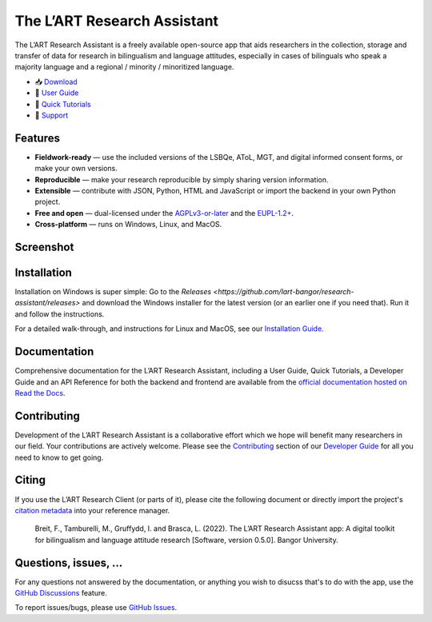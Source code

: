 The L’ART Research Assistant |appicon|
======================================

The L’ART Research Assistant is a freely available open-source app
that aids researchers in the collection, storage and transfer of
data for research in bilingualism and language attitudes, especially
in cases of bilinguals who speak a majority language and a regional
/ minority / minoritized language.


* 📥 `Download <https://github.com/lart-bangor/research-assistant/releases>`_
* 🧭 `User Guide <https://research-assistant.readthedocs.io/en/latest/users/index.html>`_
* 📜 `Quick Tutorials <https://research-assistant.readthedocs.io/en/latest/tutorials/index.html>`_
* 🛟 `Support <https://github.com/lart-bangor/research-assistant/discussions>`_


Features
--------

* **Fieldwork-ready** — use the included versions of the LSBQe, AToL, MGT, and digital informed consent forms, or make your own versions.
* **Reproducible** — make your research reproducible by simply sharing version information.
* **Extensible** — contribute with JSON, Python, HTML and JavaScript or import the backend in your own Python project.
* **Free and open** — dual-licensed under the `AGPLv3-or-later <https://www.gnu.org/licenses/agpl-3.0.en.html>`_ and the `EUPL-1.2+ <https://commission.europa.eu/content/european-union-public-licence_en>`_.
* **Cross-platform** — runs on Windows, Linux, and MacOS.

Screenshot
----------

.. image:: https://repository-images.githubusercontent.com/458875402/562a6dea-f501-4086-a192-63ab34d5823d

Installation
------------

Installation on Windows is super simple:
Go to the `Releases <https://github.com/lart-bangor/research-assistant/releases>` and download the
Windows installer for the latest version (or an earlier one if you need that).
Run it and follow the instructions.

For a detailed walk-through, and instructions for Linux and MacOS, see our
`Installation Guide <https://research-assistant.readthedocs.io/en/latest/users/installation.html>`_.

Documentation
-------------

Comprehensive documentation for the L’ART Research Assistant, including a User Guide, Quick Tutorials,
a Developer Guide and an API Reference for both the backend and frontend are available from the
`official documentation hosted on Read the Docs <https://research-assistant.readthedocs.io>`_.

Contributing
------------

Development of the L’ART Research Assistant is a collaborative effort which we hope will benefit many
researchers in our field. Your contributions are actively welcome. Please see the
`Contributing <https://research-assistant.readthedocs.io/en/latest/developers/contributing.html>`_
section of our `Developer Guide <https://research-assistant.readthedocs.io/en/latest/developers/index.html>`_
for all you need to know to get going.

Citing
------

If you use the L’ART Research Client (or parts of it), please cite the following document or directly
import the project's
`citation metadata <https://raw.githubusercontent.com/lart-bangor/research-assistant/main/CITATION.cff>`_
into your reference manager.

   Breit, F., Tamburelli, M., Gruffydd, I. and Brasca, L. (2022). The L’ART Research Assistant app: A digital toolkit for bilingualism and language attitude research [Software, version 0.5.0]. Bangor University.


Questions, issues, ...
----------------------

For any questions not answered by the documentation, or anything you wish to disucss that's to do with
the app, use the `GitHub Discussions <https://github.com/lart-bangor/research-assistant/discussions>`_ feature.

To report issues/bugs, please use  `GitHub Issues <https://github.com/lart-bangor/research-assistant/discussions>`_.

.. |appicon| image:: https://raw.githubusercontent.com/lart-bangor/research-assistant/main/research_assistant/web/img/appicon.png
   :height: 26
   :align: bottom